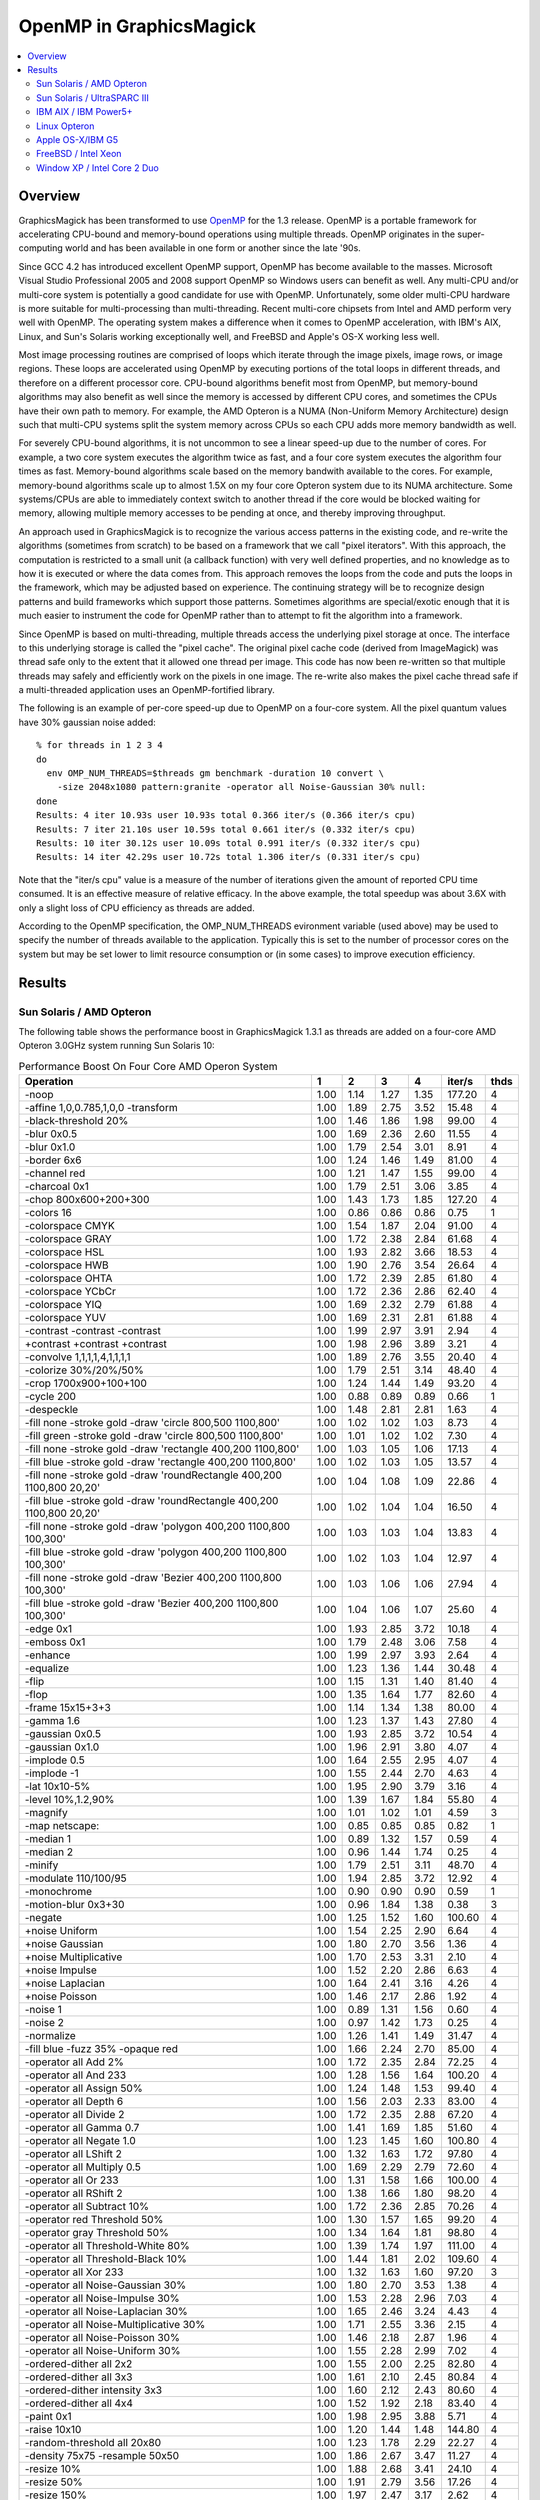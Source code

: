 .. This text is in reStucturedText format, so it may look a bit odd.
.. See http://docutils.sourceforge.net/rst.html for details.

========================
OpenMP in GraphicsMagick
========================

.. contents::
  :local:

Overview
========

GraphicsMagick has been transformed to use `OpenMP
<http://openmp.org/>`_ for the 1.3 release. OpenMP is a portable
framework for accelerating CPU-bound and memory-bound operations using
multiple threads. OpenMP originates in the super-computing world and
has been available in one form or another since the late '90s.

Since GCC 4.2 has introduced excellent OpenMP support, OpenMP has become
available to the masses. Microsoft Visual Studio Professional 2005 and
2008 support OpenMP so Windows users can benefit as well. Any
multi-CPU and/or multi-core system is potentially a good candidate for
use with OpenMP. Unfortunately, some older multi-CPU hardware is more
suitable for multi-processing than multi-threading. Recent multi-core
chipsets from Intel and AMD perform very well with OpenMP. The operating
system makes a difference when it comes to OpenMP acceleration, with
IBM's AIX, Linux, and Sun's Solaris working exceptionally well, and
FreeBSD and Apple's OS-X working less well.

Most image processing routines are comprised of loops which iterate
through the image pixels, image rows, or image regions. These loops are
accelerated using OpenMP by executing portions of the total loops in
different threads, and therefore on a different processor core. CPU-bound
algorithms benefit most from OpenMP, but memory-bound algorithms may also
benefit as well since the memory is accessed by different CPU cores, and
sometimes the CPUs have their own path to memory. For example, the AMD
Opteron is a NUMA (Non-Uniform Memory Architecture) design such that
multi-CPU systems split the system memory across CPUs so each CPU adds
more memory bandwidth as well.

For severely CPU-bound algorithms, it is not uncommon to see a linear
speed-up due to the number of cores. For example, a two core system
executes the algorithm twice as fast, and a four core system executes the
algorithm four times as fast. Memory-bound algorithms scale based on the
memory bandwith available to the cores. For example, memory-bound
algorithms scale up to almost 1.5X on my four core Opteron system due to
its NUMA architecture. Some systems/CPUs are able to immediately context
switch to another thread if the core would be blocked waiting for memory,
allowing multiple memory accesses to be pending at once, and thereby
improving throughput.

An approach used in GraphicsMagick is to recognize the various access
patterns in the existing code, and re-write the algorithms (sometimes
from scratch) to be based on a framework that we call "pixel iterators".
With this approach, the computation is restricted to a small unit (a
callback function) with very well defined properties, and no knowledge as
to how it is executed or where the data comes from. This approach removes
the loops from the code and puts the loops in the framework, which may be
adjusted based on experience. The continuing strategy will be to
recognize design patterns and build frameworks which support those
patterns. Sometimes algorithms are special/exotic enough that it is much
easier to instrument the code for OpenMP rather than to attempt to fit
the algorithm into a framework.

Since OpenMP is based on multi-threading, multiple threads access the
underlying pixel storage at once. The interface to this underlying
storage is called the "pixel cache". The original pixel cache code
(derived from ImageMagick) was thread safe only to the extent that it
allowed one thread per image. This code has now been re-written so that
multiple threads may safely and efficiently work on the pixels in one
image. The re-write also makes the pixel cache thread safe if a
multi-threaded application uses an OpenMP-fortified library.

The following is an example of per-core speed-up due to OpenMP on a
four-core system.  All the pixel quantum values have 30% gaussian
noise added::

  % for threads in 1 2 3 4
  do
    env OMP_NUM_THREADS=$threads gm benchmark -duration 10 convert \
      -size 2048x1080 pattern:granite -operator all Noise-Gaussian 30% null:
  done
  Results: 4 iter 10.93s user 10.93s total 0.366 iter/s (0.366 iter/s cpu)
  Results: 7 iter 21.10s user 10.59s total 0.661 iter/s (0.332 iter/s cpu)
  Results: 10 iter 30.12s user 10.09s total 0.991 iter/s (0.332 iter/s cpu)
  Results: 14 iter 42.29s user 10.72s total 1.306 iter/s (0.331 iter/s cpu)


Note that the "iter/s cpu" value is a measure of the number of iterations
given the amount of reported CPU time consumed. It is an effective
measure of relative efficacy. In the above example, the total speedup was
about 3.6X with only a slight loss of CPU efficiency as threads are added.

According to the OpenMP specification, the OMP_NUM_THREADS evironment
variable (used above) may be used to specify the number of threads
available to the application. Typically this is set to the number of
processor cores on the system but may be set lower to limit resource
consumption or (in some cases) to improve execution efficiency.

Results
=======

Sun Solaris / AMD Opteron
-------------------------

The following table shows the performance boost in GraphicsMagick
1.3.1 as threads are added on a four-core AMD Opteron 3.0GHz system
running Sun Solaris 10:

.. table:: Performance Boost On Four Core AMD Operon System

   ===================================================================== ===== ===== ===== ===== ======= ====
   Operation                                                               1     2     3     4   iter/s  thds
   ===================================================================== ===== ===== ===== ===== ======= ====
   -noop                                                                  1.00  1.14  1.27  1.35  177.20   4
   -affine 1,0,0.785,1,0,0 -transform                                     1.00  1.89  2.75  3.52   15.48   4
   -black-threshold 20%                                                   1.00  1.46  1.86  1.98   99.00   4
   -blur 0x0.5                                                            1.00  1.69  2.36  2.60   11.55   4
   -blur 0x1.0                                                            1.00  1.79  2.54  3.01    8.91   4
   -border 6x6                                                            1.00  1.24  1.46  1.49   81.00   4
   -channel red                                                           1.00  1.21  1.47  1.55   99.00   4
   -charcoal 0x1                                                          1.00  1.79  2.51  3.06    3.85   4
   -chop 800x600+200+300                                                  1.00  1.43  1.73  1.85  127.20   4
   -colors 16                                                             1.00  0.86  0.86  0.86    0.75   1
   -colorspace CMYK                                                       1.00  1.54  1.87  2.04   91.00   4
   -colorspace GRAY                                                       1.00  1.72  2.38  2.84   61.68   4
   -colorspace HSL                                                        1.00  1.93  2.82  3.66   18.53   4
   -colorspace HWB                                                        1.00  1.90  2.76  3.54   26.64   4
   -colorspace OHTA                                                       1.00  1.72  2.39  2.85   61.80   4
   -colorspace YCbCr                                                      1.00  1.72  2.36  2.86   62.40   4
   -colorspace YIQ                                                        1.00  1.69  2.32  2.79   61.88   4
   -colorspace YUV                                                        1.00  1.69  2.31  2.81   61.88   4
   -contrast -contrast -contrast                                          1.00  1.99  2.97  3.91    2.94   4
   +contrast +contrast +contrast                                          1.00  1.98  2.96  3.89    3.21   4
   -convolve 1,1,1,1,4,1,1,1,1                                            1.00  1.89  2.76  3.55   20.40   4
   -colorize 30%/20%/50%                                                  1.00  1.79  2.51  3.14   48.40   4
   -crop 1700x900+100+100                                                 1.00  1.24  1.44  1.49   93.20   4
   -cycle 200                                                             1.00  0.88  0.89  0.89    0.66   1
   -despeckle                                                             1.00  1.48  2.81  2.81    1.63   4
   -fill none -stroke gold -draw 'circle 800,500 1100,800'                1.00  1.02  1.02  1.03    8.73   4
   -fill green -stroke gold -draw 'circle 800,500 1100,800'               1.00  1.01  1.02  1.02    7.30   4
   -fill none -stroke gold -draw 'rectangle 400,200 1100,800'             1.00  1.03  1.05  1.06   17.13   4
   -fill blue -stroke gold -draw 'rectangle 400,200 1100,800'             1.00  1.02  1.03  1.05   13.57   4
   -fill none -stroke gold -draw 'roundRectangle 400,200 1100,800 20,20'  1.00  1.04  1.08  1.09   22.86   4
   -fill blue -stroke gold -draw 'roundRectangle 400,200 1100,800 20,20'  1.00  1.02  1.04  1.04   16.50   4
   -fill none -stroke gold -draw 'polygon 400,200 1100,800 100,300'       1.00  1.03  1.03  1.04   13.83   4
   -fill blue -stroke gold -draw 'polygon 400,200 1100,800 100,300'       1.00  1.02  1.03  1.04   12.97   4
   -fill none -stroke gold -draw 'Bezier 400,200 1100,800 100,300'        1.00  1.03  1.06  1.06   27.94   4
   -fill blue -stroke gold -draw 'Bezier 400,200 1100,800 100,300'        1.00  1.04  1.06  1.07   25.60   4
   -edge 0x1                                                              1.00  1.93  2.85  3.72   10.18   4
   -emboss 0x1                                                            1.00  1.79  2.48  3.06    7.58   4
   -enhance                                                               1.00  1.99  2.97  3.93    2.64   4
   -equalize                                                              1.00  1.23  1.36  1.44   30.48   4
   -flip                                                                  1.00  1.15  1.31  1.40   81.40   4
   -flop                                                                  1.00  1.35  1.64  1.77   82.60   4
   -frame 15x15+3+3                                                       1.00  1.14  1.34  1.38   80.00   4
   -gamma 1.6                                                             1.00  1.23  1.37  1.43   27.80   4
   -gaussian 0x0.5                                                        1.00  1.93  2.85  3.72   10.54   4
   -gaussian 0x1.0                                                        1.00  1.96  2.91  3.80    4.07   4
   -implode 0.5                                                           1.00  1.64  2.55  2.95    4.07   4
   -implode -1                                                            1.00  1.55  2.44  2.70    4.63   4
   -lat 10x10-5%                                                          1.00  1.95  2.90  3.79    3.16   4
   -level 10%,1.2,90%                                                     1.00  1.39  1.67  1.84   55.80   4
   -magnify                                                               1.00  1.01  1.02  1.01    4.59   3
   -map netscape:                                                         1.00  0.85  0.85  0.85    0.82   1
   -median 1                                                              1.00  0.89  1.32  1.57    0.59   4
   -median 2                                                              1.00  0.96  1.44  1.74    0.25   4
   -minify                                                                1.00  1.79  2.51  3.11   48.70   4
   -modulate 110/100/95                                                   1.00  1.94  2.85  3.72   12.92   4
   -monochrome                                                            1.00  0.90  0.90  0.90    0.59   1
   -motion-blur 0x3+30                                                    1.00  0.96  1.84  1.38    0.38   3
   -negate                                                                1.00  1.25  1.52  1.60  100.60   4
   +noise Uniform                                                         1.00  1.54  2.25  2.90    6.64   4
   +noise Gaussian                                                        1.00  1.80  2.70  3.56    1.36   4
   +noise Multiplicative                                                  1.00  1.70  2.53  3.31    2.10   4
   +noise Impulse                                                         1.00  1.52  2.20  2.86    6.63   4
   +noise Laplacian                                                       1.00  1.64  2.41  3.16    4.26   4
   +noise Poisson                                                         1.00  1.46  2.17  2.86    1.92   4
   -noise 1                                                               1.00  0.89  1.31  1.56    0.60   4
   -noise 2                                                               1.00  0.97  1.42  1.73    0.25   4
   -normalize                                                             1.00  1.26  1.41  1.49   31.47   4
   -fill blue -fuzz 35% -opaque red                                       1.00  1.66  2.24  2.70   85.00   4
   -operator all Add 2%                                                   1.00  1.72  2.35  2.84   72.25   4
   -operator all And 233                                                  1.00  1.28  1.56  1.64  100.20   4
   -operator all Assign 50%                                               1.00  1.24  1.48  1.53   99.40   4
   -operator all Depth 6                                                  1.00  1.56  2.03  2.33   83.00   4
   -operator all Divide 2                                                 1.00  1.72  2.35  2.88   67.20   4
   -operator all Gamma 0.7                                                1.00  1.41  1.69  1.85   51.60   4
   -operator all Negate 1.0                                               1.00  1.23  1.45  1.60  100.80   4
   -operator all LShift 2                                                 1.00  1.32  1.63  1.72   97.80   4
   -operator all Multiply 0.5                                             1.00  1.69  2.29  2.79   72.60   4
   -operator all Or 233                                                   1.00  1.31  1.58  1.66  100.00   4
   -operator all RShift 2                                                 1.00  1.38  1.66  1.80   98.20   4
   -operator all Subtract 10%                                             1.00  1.72  2.36  2.85   70.26   4
   -operator red Threshold 50%                                            1.00  1.30  1.57  1.65   99.20   4
   -operator gray Threshold 50%                                           1.00  1.34  1.64  1.81   98.80   4
   -operator all Threshold-White 80%                                      1.00  1.39  1.74  1.97  111.00   4
   -operator all Threshold-Black 10%                                      1.00  1.44  1.81  2.02  109.60   4
   -operator all Xor 233                                                  1.00  1.32  1.63  1.60   97.20   3
   -operator all Noise-Gaussian 30%                                       1.00  1.80  2.70  3.53    1.38   4
   -operator all Noise-Impulse 30%                                        1.00  1.53  2.28  2.96    7.03   4
   -operator all Noise-Laplacian 30%                                      1.00  1.65  2.46  3.24    4.43   4
   -operator all Noise-Multiplicative 30%                                 1.00  1.71  2.55  3.36    2.15   4
   -operator all Noise-Poisson 30%                                        1.00  1.46  2.18  2.87    1.96   4
   -operator all Noise-Uniform 30%                                        1.00  1.55  2.28  2.99    7.02   4
   -ordered-dither all 2x2                                                1.00  1.55  2.00  2.25   82.80   4
   -ordered-dither all 3x3                                                1.00  1.61  2.10  2.45   80.84   4
   -ordered-dither intensity 3x3                                          1.00  1.60  2.12  2.43   80.60   4
   -ordered-dither all 4x4                                                1.00  1.52  1.92  2.18   83.40   4
   -paint 0x1                                                             1.00  1.98  2.95  3.88    5.71   4
   -raise 10x10                                                           1.00  1.20  1.44  1.48  144.80   4
   -random-threshold all 20x80                                            1.00  1.23  1.78  2.29   22.27   4
   -density 75x75 -resample 50x50                                         1.00  1.86  2.67  3.47   11.27   4
   -resize 10%                                                            1.00  1.88  2.68  3.41   24.10   4
   -resize 50%                                                            1.00  1.91  2.79  3.56   17.26   4
   -resize 150%                                                           1.00  1.97  2.47  3.17    2.62   4
   -roll +20+10                                                           1.00  1.12  1.30  1.36   75.80   4
   -rotate 0                                                              1.00  1.27  1.33  1.59   88.20   4
   -rotate 45                                                             1.00  1.68  2.38  2.98    1.09   4
   -rotate 90                                                             1.00  1.28  1.55  1.58   41.72   4
   -rotate 180                                                            1.00  1.32  1.44  1.73   88.80   4
   -rotate 270                                                            1.00  1.25  1.53  1.55   41.40   4
   -sample 5%                                                             1.00  1.21  1.36  1.44  167.20   4
   -sample 50%                                                            1.00  1.04  1.12  1.12   73.60   4
   -sample 150%                                                           1.00  1.03  1.04  1.04   17.66   4
   -segment 0.5x0.25                                                      1.00  1.00  1.00  1.00    0.02   1
   -scale 5%                                                              1.00  1.04  1.06  1.06   24.06   4
   -scale 50%                                                             1.00  1.02  1.03  1.03   11.53   4
   -scale 150%                                                            1.00  1.01  1.01  1.01    5.12   4
   -shade 30x30                                                           1.00  1.91  2.76  3.57   14.74   4
   -sharpen 0x0.5                                                         1.00  1.94  2.86  3.71   10.43   4
   -sharpen 0x1.0                                                         1.00  1.96  2.91  3.82    4.07   4
   -shave 10x10                                                           1.00  1.37  1.60  1.65   82.00   4
   -shear 45x45                                                           1.00  1.66  2.28  2.94    1.38   4
   -solarize 50%                                                          1.00  1.37  1.71  1.81   96.20   4
   -spread 1                                                              1.00  1.62  2.16  2.53   68.86   4
   -spread 3                                                              1.00  1.57  2.14  2.50   59.68   4
   -swirl 90                                                              1.00  1.55  2.46  2.72    4.70   4
   -threshold 35%                                                         1.00  1.61  2.12  2.48   78.80   4
   -fuzz 35% -transparent red                                             1.00  1.70  2.32  2.79   73.40   4
   -trim                                                                  1.00  1.87  2.68  3.38   40.32   4
   -fuzz 5% -trim                                                         1.00  1.90  2.75  3.53   28.49   4
   -unsharp 0x0.5+20+1                                                    1.00  1.69  2.36  2.73   10.63   4
   -unsharp 0x1.0+20+1                                                    1.00  1.78  2.54  3.06    8.25   4
   -wave 25x150                                                           1.00  1.27  2.00  1.95    3.93   3
   -white-threshold 80%                                                   1.00  1.38  1.73  1.95  110.60   4
   ===================================================================== ===== ===== ===== ===== ======= ====


Sun Solaris / UltraSPARC III
----------------------------

The following table shows the performance boostas threads are added on
2 CPU Sun SPARC 1.2GHz workstation running Sun Solaris 10.  This
system obtains quite substantial benefit for most key algorithms:

.. table:: Performance Boost On Two CPU SPARC System
   
   ===================================================================== ===== ===== ======= ====
   Operation                                                               1     2   iter/s  thds
   ===================================================================== ===== ===== ======= ====
   -noop                                                                  1.00  1.29   68.00   2
   -affine 1,0,0.785,1,0,0 -transform                                     1.00  1.91    1.88   2
   -black-threshold 20%                                                   1.00  1.66   16.04   2
   -blur 0x0.5                                                            1.00  1.76    2.08   2
   -blur 0x1.0                                                            1.00  1.78    1.54   2
   -border 6x6                                                            1.00  1.04   28.80   2
   -channel red                                                           1.00  1.62   21.76   2
   -charcoal 0x1                                                          1.00  1.85    0.60   2
   -chop 800x600+200+300                                                  1.00  1.39   31.47   2
   -colors 16                                                             1.00  0.80    0.23   1
   -colorspace CMYK                                                       1.00  1.51   16.37   2
   -colorspace GRAY                                                       1.00  1.92    7.00   2
   -colorspace HSL                                                        1.00  1.93    2.81   2
   -colorspace HWB                                                        1.00  1.91    3.20   2
   -colorspace OHTA                                                       1.00  1.83    7.00   2
   -colorspace YCbCr                                                      1.00  1.83    6.99   2
   -colorspace YIQ                                                        1.00  1.78    7.00   2
   -colorspace YUV                                                        1.00  1.85    7.00   2
   -contrast -contrast -contrast                                          1.00  1.96    0.46   2
   +contrast +contrast +contrast                                          1.00  1.97    0.48   2
   -convolve 1,1,1,1,4,1,1,1,1                                            1.00  1.91    2.49   2
   -colorize 30%/20%/50%                                                  1.00  1.88    6.85   2
   -crop 1700x900+100+100                                                 1.00  1.02   34.40   2
   -cycle 200                                                             1.00  0.84    0.20   1
   -despeckle                                                             1.00  1.56    0.17   2
   -fill none -stroke gold -draw 'circle 800,500 1100,800'                1.00  1.00    1.60   2
   -fill green -stroke gold -draw 'circle 800,500 1100,800'               1.00  1.01    1.30   2
   -fill none -stroke gold -draw 'rectangle 400,200 1100,800'             1.00  1.02    3.32   2
   -fill blue -stroke gold -draw 'rectangle 400,200 1100,800'             1.00  1.01    2.41   2
   -fill none -stroke gold -draw 'roundRectangle 400,200 1100,800 20,20'  1.00  1.03    4.33   2
   -fill blue -stroke gold -draw 'roundRectangle 400,200 1100,800 20,20'  1.00  1.02    2.92   2
   -fill none -stroke gold -draw 'polygon 400,200 1100,800 100,300'       1.00  1.01    2.64   2
   -fill blue -stroke gold -draw 'polygon 400,200 1100,800 100,300'       1.00  1.01    2.42   2
   -fill none -stroke gold -draw 'Bezier 400,200 1100,800 100,300'        1.00  1.03    5.74   2
   -fill blue -stroke gold -draw 'Bezier 400,200 1100,800 100,300'        1.00  1.02    5.10   2
   -edge 0x1                                                              1.00  1.99    1.44   2
   -emboss 0x1                                                            1.00  1.81    1.08   2
   -enhance                                                               1.00  1.96    0.46   2
   -equalize                                                              1.00  1.25    5.91   2
   -flip                                                                  1.00  1.00   30.08   1
   -flop                                                                  1.00  1.52   15.00   2
   -frame 15x15+3+3                                                       1.00  1.02   27.94   2
   -gamma 1.6                                                             1.00  1.28    7.14   2
   -gaussian 0x0.5                                                        1.00  1.99    1.34   2
   -gaussian 0x1.0                                                        1.00  1.98    0.52   2
   -implode 0.5                                                           1.00  1.84    0.90   2
   -implode -1                                                            1.00  1.83    1.13   2
   -lat 10x10-5%                                                          1.00  2.15    0.50   2
   -level 10%,1.2,90%                                                     1.00  1.43   12.20   2
   -magnify                                                               1.00  0.97    1.21   1
   -map netscape:                                                         1.00  0.80    0.25   1
   -median 1                                                              1.00  1.50    0.26   2
   -median 2                                                              1.00  1.59    0.11   2
   -minify                                                                1.00  1.86    9.45   2
   -modulate 110/100/95                                                   1.00  1.95    1.52   2
   -monochrome                                                            1.00  0.86    0.18   1
   -motion-blur 0x3+30                                                    1.00  1.88    0.14   2
   -negate                                                                1.00  1.58   21.03   2
   +noise Uniform                                                         1.00  1.58    1.46   2
   +noise Gaussian                                                        1.00  1.84    0.31   2
   +noise Multiplicative                                                  1.00  1.76    0.47   2
   +noise Impulse                                                         1.00  1.60    1.41   2
   +noise Laplacian                                                       1.00  1.77    0.81   2
   +noise Poisson                                                         1.00  1.53    0.42   2
   -noise 1                                                               1.00  1.52    0.25   2
   -noise 2                                                               1.00  1.60    0.11   2
   -normalize                                                             1.00  1.21    6.63   2
   -fill blue -fuzz 35% -opaque red                                       1.00  1.93    8.86   2
   -operator all Add 2%                                                   1.00  1.89    6.89   2
   -operator all And 233                                                  1.00  1.53   21.27   2
   -operator all Assign 50%                                               1.00  1.36   23.46   2
   -operator all Depth 6                                                  1.00  1.71   18.69   2
   -operator all Divide 2                                                 1.00  1.94    5.43   2
   -operator all Gamma 0.7                                                1.00  1.41   12.82   2
   -operator all Negate 1.0                                               1.00  1.52   21.07   2
   -operator all LShift 2                                                 1.00  1.49   21.27   2
   -operator all Multiply 0.5                                             1.00  1.89    6.86   2
   -operator all Or 233                                                   1.00  1.49   21.23   2
   -operator all RShift 2                                                 1.00  1.50   21.23   2
   -operator all Subtract 10%                                             1.00  1.91    7.17   2
   -operator red Threshold 50%                                            1.00  1.55   22.27   2
   -operator gray Threshold 50%                                           1.00  1.74   16.30   2
   -operator all Threshold-White 80%                                      1.00  1.66   16.57   2
   -operator all Threshold-Black 10%                                      1.00  1.70   16.44   2
   -operator all Xor 233                                                  1.00  1.51   21.27   2
   -operator all Noise-Gaussian 30%                                       1.00  1.81    0.31   2
   -operator all Noise-Impulse 30%                                        1.00  1.62    1.46   2
   -operator all Noise-Laplacian 30%                                      1.00  1.78    0.82   2
   -operator all Noise-Multiplicative 30%                                 1.00  1.76    0.47   2
   -operator all Noise-Poisson 30%                                        1.00  1.53    0.43   2
   -operator all Noise-Uniform 30%                                        1.00  1.61    1.49   2
   -ordered-dither all 2x2                                                1.00  1.61   13.46   2
   -ordered-dither all 3x3                                                1.00  1.66   12.25   2
   -ordered-dither intensity 3x3                                          1.00  1.65   12.35   2
   -ordered-dither all 4x4                                                1.00  1.67   13.49   2
   -paint 0x1                                                             1.00  1.97    0.83   2
   -raise 10x10                                                           1.00  1.19   51.40   2
   -random-threshold all 20x80                                            1.00  1.49    5.23   2
   -density 75x75 -resample 50x50                                         1.00  1.93    1.72   2
   -resize 10%                                                            1.00  1.83    3.52   2
   -resize 50%                                                            1.00  1.87    2.31   2
   -resize 150%                                                           1.00  1.75    0.64   2
   -roll +20+10                                                           1.00  1.00   27.80   1
   -rotate 0                                                              1.00  1.03   29.28   2
   -rotate 45                                                             1.00  1.51    0.34   2
   -rotate 90                                                             1.00  1.38   11.66   2
   -rotate 180                                                            1.00  1.37   13.49   2
   -rotate 270                                                            1.00  1.40   11.86   2
   -sample 5%                                                             1.00  1.22   63.47   2
   -sample 50%                                                            1.00  0.99   24.15   1
   -sample 150%                                                           1.00  1.09    4.71   2
   -segment 0.5x0.25                                                      1.00  1.00    0.00   1
   -scale 5%                                                              1.00  1.01    4.95   2
   -scale 50%                                                             1.00  1.02    3.47   2
   -scale 150%                                                            1.00  0.98    1.19   1
   -shade 30x30                                                           1.00  1.97    2.27   2
   -sharpen 0x0.5                                                         1.00  1.96    1.35   2
   -sharpen 0x1.0                                                         1.00  1.97    0.52   2
   -shave 10x10                                                           1.00  1.03   29.88   2
   -shear 45x45                                                           1.00  1.34    0.64   2
   -solarize 50%                                                          1.00  1.52   20.52   2
   -spread 1                                                              1.00  1.86   12.13   2
   -spread 3                                                              1.00  1.52   10.67   2
   -swirl 90                                                              1.00  1.83    1.12   2
   -threshold 35%                                                         1.00  1.77   12.62   2
   -fuzz 35% -transparent red                                             1.00  1.95    8.60   2
   -trim                                                                  1.00  1.98    4.18   2
   -fuzz 5% -trim                                                         1.00  1.94    3.43   2
   -unsharp 0x0.5+20+1                                                    1.00  1.81    1.59   2
   -unsharp 0x1.0+20+1                                                    1.00  1.89    1.28   2
   -wave 25x150                                                           1.00  1.67    1.08   2
   -white-threshold 80%                                                   1.00  1.69   16.53   2
   ===================================================================== ===== ===== ======= ====

IBM AIX / IBM Power5+
---------------------
   
The following table shows the boost on a four core IBM P5+ server
system (IBM System p5 505 Express with (2) 2.1Ghz CPUs) running AIX:

.. table:: Performance Boost On Four Core IBM P5+ System

   ===================================================================== ===== ===== ===== ===== ======= ====
   Operation                                                               1     2     3     4   iter/s  thds
   ===================================================================== ===== ===== ===== ===== ======= ====
   -noop                                                                  1.00  1.52  1.61  1.65  276.20   4
   -affine 1,0,0.785,1,0,0 -transform                                     1.00  1.98  2.55  3.06    7.27   4
   -black-threshold 20%                                                   1.00  1.83  2.06  2.23  103.40   4
   -blur 0x0.5                                                            1.00  1.98  2.71  3.46    2.77   4
   -blur 0x1.0                                                            1.00  1.90  2.83  3.66    1.92   4
   -border 6x6                                                            1.00  1.62  1.67  1.67  141.80   3
   -channel red                                                           1.00  1.67  1.76  1.82  161.00   4
   -charcoal 0x1                                                          1.00  1.97  2.79  3.57    0.87   4
   -chop 800x600+200+300                                                  1.00  1.66  1.82  1.85  193.20   4
   -colors 16                                                             1.00  1.00  1.00  1.01    0.35   4
   -colorspace CMYK                                                       1.00  1.59  1.66  1.61   69.40   3
   -colorspace GRAY                                                       1.00  1.92  2.45  2.96   17.13   4
   -colorspace HSL                                                        1.00  1.98  2.48  2.96    8.13   4
   -colorspace HWB                                                        1.00  1.97  2.55  3.13    8.55   4
   -colorspace OHTA                                                       1.00  1.88  2.44  2.94   17.17   4
   -colorspace YCbCr                                                      1.00  1.90  2.45  2.94   17.13   4
   -colorspace YIQ                                                        1.00  1.90  2.43  2.94   17.13   4
   -colorspace YUV                                                        1.00  1.90  2.47  2.94   17.10   4
   -contrast -contrast -contrast                                          1.00  2.00  2.45  2.87    1.95   4
   +contrast +contrast +contrast                                          1.00  1.83  2.45  2.86    2.00   4
   -convolve 1,1,1,1,4,1,1,1,1                                            1.00  1.96  2.80  3.59    3.65   4
   -colorize 30%/20%/50%                                                  1.00  1.94  2.77  3.55   11.75   4
   -crop 1700x900+100+100                                                 1.00  1.60  1.64  1.69  167.20   4
   -cycle 200                                                             1.00  1.03  1.04  1.03    0.31   3
   -despeckle                                                             1.00  1.49  2.78  2.78    0.27   3
   -fill none -stroke gold -draw 'circle 800,500 1100,800'                1.00  1.01  1.01  1.00    4.44   2
   -fill green -stroke gold -draw 'circle 800,500 1100,800'               1.00  1.01  1.01  1.00    2.84   2
   -fill none -stroke gold -draw 'rectangle 400,200 1100,800'             1.00  1.02  1.01  1.02    8.05   4
   -fill blue -stroke gold -draw 'rectangle 400,200 1100,800'             1.00  1.01  1.01  1.01    4.56   3
   -fill none -stroke gold -draw 'roundRectangle 400,200 1100,800 20,20'  1.00  1.02  1.02  1.02    9.29   2
   -fill blue -stroke gold -draw 'roundRectangle 400,200 1100,800 20,20'  1.00  1.01  1.01  1.01    4.99   3
   -fill none -stroke gold -draw 'polygon 400,200 1100,800 100,300'       1.00  1.01  1.01  1.01    5.93   3
   -fill blue -stroke gold -draw 'polygon 400,200 1100,800 100,300'       1.00  1.01  1.01  1.01    5.09   2
   -fill none -stroke gold -draw 'Bezier 400,200 1100,800 100,300'        1.00  1.03  1.03  1.03   15.80   2
   -fill blue -stroke gold -draw 'Bezier 400,200 1100,800 100,300'        1.00  1.02  1.02  1.01   12.15   2
   -edge 0x1                                                              1.00  1.99  2.78  3.58    3.84   4
   -emboss 0x1                                                            1.00  1.96  2.72  3.44    1.62   4
   -enhance                                                               1.00  2.00  2.76  3.51    0.90   4
   -equalize                                                              1.00  1.19  1.24  1.17   35.26   3
   -flip                                                                  1.00  1.61  1.66  1.71  145.40   4
   -flop                                                                  1.00  1.27  1.78  1.82  135.00   4
   -frame 15x15+3+3                                                       1.00  1.45  1.67  1.71  141.40   4
   -gamma 1.6                                                             1.00  1.39  1.39  1.34   70.00   2
   -gaussian 0x0.5                                                        1.00  2.00  2.83  3.66    1.76   4
   -gaussian 0x1.0                                                        1.00  2.00  2.87  3.74    0.65   4
   -implode 0.5                                                           1.00  1.99  2.53  3.06    3.03   4
   -implode -1                                                            1.00  1.97  2.54  3.04    3.02   4
   -lat 10x10-5%                                                          1.00  1.97  2.41  2.82    1.17   4
   -level 10%,1.2,90%                                                     1.00  1.40  1.39  1.36   69.86   2
   -magnify                                                               1.00  1.01  1.00  1.01    0.71   2
   -map netscape:                                                         1.00  0.99  0.99  0.99    0.38   1
   -median 1                                                              1.00  1.86  2.29  2.71    0.78   4
   -median 2                                                              1.00  1.58  2.38  2.66    0.29   4
   -minify                                                                1.00  1.98  2.83  3.64    9.70   4
   -modulate 110/100/95                                                   1.00  1.97  2.39  2.82    6.46   4
   -monochrome                                                            1.00  1.02  1.04  1.04    0.29   3
   -motion-blur 0x3+30                                                    1.00  1.87  2.21  2.56    0.30   4
   -negate                                                                1.00  1.74  1.75  1.83  161.00   4
   +noise Uniform                                                         1.00  1.95  2.64  3.34    4.85   4
   +noise Gaussian                                                        1.00  1.98  2.52  3.07    1.94   4
   +noise Multiplicative                                                  1.00  1.98  2.70  3.39    2.10   4
   +noise Impulse                                                         1.00  1.70  2.60  3.21    4.84   4
   +noise Laplacian                                                       1.00  1.99  2.74  3.51    3.30   4
   +noise Poisson                                                         1.00  1.99  2.67  3.36    1.93   4
   -noise 1                                                               1.00  1.88  2.18  2.65    0.75   4
   -noise 2                                                               1.00  1.92  2.25  2.67    0.29   4
   -normalize                                                             1.00  1.21  1.25  1.18   36.53   3
   -fill blue -fuzz 35% -opaque red                                       1.00  1.90  2.42  2.88   38.92   4
   -operator all Add 2%                                                   1.00  1.92  2.75  3.55   15.57   4
   -operator all And 233                                                  1.00  1.73  1.76  1.81  160.00   4
   -operator all Assign 50%                                               1.00  1.38  1.77  1.82  168.60   4
   -operator all Depth 6                                                  1.00  1.74  1.81  1.85  132.00   4
   -operator all Divide 2                                                 1.00  1.91  2.78  3.58   15.60   4
   -operator all Gamma 0.7                                                1.00  1.60  1.62  1.67  103.80   4
   -operator all Negate 1.0                                               1.00  1.70  1.74  1.78  158.20   4
   -operator all LShift 2                                                 1.00  1.73  1.75  1.81  160.00   4
   -operator all Multiply 0.5                                             1.00  1.98  2.78  3.58   15.60   4
   -operator all Or 233                                                   1.00  1.18  1.73  1.75  155.00   4
   -operator all RShift 2                                                 1.00  1.67  1.75  1.78  158.40   4
   -operator all Subtract 10%                                             1.00  1.98  2.74  3.49   16.73   4
   -operator red Threshold 50%                                            1.00  1.61  1.92  2.06  163.20   4
   -operator gray Threshold 50%                                           1.00  1.82  1.91  2.00  111.60   4
   -operator all Threshold-White 80%                                      1.00  1.78  1.91  2.00  117.00   4
   -operator all Threshold-Black 10%                                      1.00  1.31  2.03  2.20  117.00   4
   -operator all Xor 233                                                  1.00  1.16  1.75  1.79  159.20   4
   -operator all Noise-Gaussian 30%                                       1.00  1.99  2.55  3.11    1.97   4
   -operator all Noise-Impulse 30%                                        1.00  1.90  2.65  3.29    5.04   4
   -operator all Noise-Laplacian 30%                                      1.00  2.00  2.79  3.56    3.38   4
   -operator all Noise-Multiplicative 30%                                 1.00  1.95  2.72  3.42    2.13   4
   -operator all Noise-Poisson 30%                                        1.00  1.99  2.69  3.39    1.97   4
   -operator all Noise-Uniform 30%                                        1.00  0.92  3.04  3.89    5.03   4
   -ordered-dither all 2x2                                                1.00  1.66  1.67  1.68   53.89   4
   -ordered-dither all 3x3                                                1.00  1.60  1.75  1.79   48.10   4
   -ordered-dither intensity 3x3                                          1.00  1.70  1.78  1.79   48.20   4
   -ordered-dither all 4x4                                                1.00  1.48  1.71  1.69   54.60   3
   -paint 0x1                                                             1.00  2.03  2.24  2.27    5.94   4
   -raise 10x10                                                           1.00  1.60  2.03  2.20  156.40   4
   -random-threshold all 20x80                                            1.00  1.67  2.33  2.78   19.60   4
   -density 75x75 -resample 50x50                                         1.00  1.90  2.14  1.43    2.66   3
   -resize 10%                                                            1.00  1.93  2.55  3.34    9.36   4
   -resize 50%                                                            1.00  1.98  2.56  3.35    5.49   4
   -resize 150%                                                           1.00  1.93  2.25  2.84    1.39   4
   -roll +20+10                                                           1.00  1.58  1.66  1.74  132.80   4
   -rotate 0                                                              1.00  1.44  1.56  1.67  143.60   4
   -rotate 45                                                             1.00  1.78  1.22  1.72    0.49   2
   -rotate 90                                                             1.00  1.71  1.69  1.70   50.10   2
   -rotate 180                                                            1.00  1.42  1.61  1.84  135.40   4
   -rotate 270                                                            1.00  1.70  1.68  1.80   52.60   4
   -sample 5%                                                             1.00  1.48  1.56  1.61  259.80   4
   -sample 50%                                                            1.00  1.26  1.27  1.28  118.20   4
   -sample 150%                                                           1.00  1.05  1.07  1.04   31.54   3
   -segment 0.5x0.25                                                      1.00  1.00  1.00  1.00    0.01   1
   -scale 5%                                                              1.00  1.02  1.03  1.02    7.62   3
   -scale 50%                                                             1.00  1.02  1.02  1.02    7.44   3
   -scale 150%                                                            1.00  0.99  1.00  1.00    2.01   3
   -shade 30x30                                                           1.00  1.99  2.62  3.24   10.41   4
   -sharpen 0x0.5                                                         1.00  1.99  2.83  3.66    1.76   4
   -sharpen 0x1.0                                                         1.00  2.00  2.87  3.75    0.66   4
   -shave 10x10                                                           1.00  1.59  1.65  1.68  146.00   4
   -shear 45x45                                                           1.00  2.05  2.29  2.38    1.27   4
   -solarize 50%                                                          1.00  1.83  2.05  2.24  109.40   4
   -spread 1                                                              1.00  1.85  1.98  2.07   58.48   4
   -spread 3                                                              1.00  1.81  1.97  2.07   56.20   4
   -swirl 90                                                              1.00  1.99  2.46  3.00    3.31   4
   -threshold 35%                                                         1.00  1.53  1.70  1.71   50.30   4
   -fuzz 35% -transparent red                                             1.00  1.95  2.23  2.54   33.40   4
   -trim                                                                  1.00  1.78  2.30  2.66   28.49   4
   -fuzz 5% -trim                                                         1.00  1.99  2.66  3.33    9.49   4
   -unsharp 0x0.5+20+1                                                    1.00  1.96  2.74  3.53    2.31   4
   -unsharp 0x1.0+20+1                                                    1.00  1.98  2.85  3.68    1.68   4
   -wave 25x150                                                           1.00  1.88  2.43  2.88    2.73   4
   -white-threshold 80%                                                   1.00  1.27  1.91  2.00  114.40   4
   ===================================================================== ===== ===== ===== ===== ======= ====

Linux Opteron
-------------

The following table shows the boost on a two core 2.7GHz AMD64 Linux system.
Clearly OpenMP works well for this system:

.. table:: Performance Boost On Two Core AMD64 System

   ===================================================================== ===== ===== ======= ====
   Operation                                                               1     2   iter/s  thds
   ===================================================================== ===== ===== ======= ====
   -noop                                                                  1.00  1.58  120.40   2
   -affine 1,0,0.785,1,0,0 -transform                                     1.00  2.12    9.96   2
   -black-threshold 20%                                                   1.00  1.73   59.60   2
   -blur 0x0.5                                                            1.00  1.70    5.11   2
   -blur 0x1.0                                                            1.00  1.80    3.82   2
   -border 6x6                                                            1.00  1.53   20.96   2
   -channel red                                                           1.00  1.60   66.00   2
   -charcoal 0x1                                                          1.00  1.80    1.77   2
   -chop 800x600+200+300                                                  1.00  1.56   87.23   2
   -colors 16                                                             1.00  1.02    1.04   2
   -colorspace CMYK                                                       1.00  7.18   58.28   2
   -colorspace GRAY                                                       1.00  2.09   29.94   2
   -colorspace HSL                                                        1.00  1.15    7.57   2
   -colorspace HWB                                                        1.00  1.74   14.91   2
   -colorspace OHTA                                                       1.00  1.69   30.14   2
   -colorspace YCbCr                                                      1.00  1.90   23.51   2
   -colorspace YIQ                                                        1.00  1.92   29.80   2
   -colorspace YUV                                                        1.00  1.70   26.10   2
   -contrast -contrast -contrast                                          1.00  2.21    2.23   2
   +contrast +contrast +contrast                                          1.00  2.08    2.48   2
   -convolve 1,1,1,1,4,1,1,1,1                                            1.00  2.01    9.20   2
   -colorize 30%/20%/50%                                                  1.00  1.55   13.64   2
   -crop 1700x900+100+100                                                 1.00  1.16   45.80   2
   -cycle 200                                                             1.00  0.52    0.88   1
   -despeckle                                                             1.00  1.54    0.83   2
   -fill none -stroke gold -draw 'circle 800,500 1100,800'                1.00  0.87    8.18   1
   -fill green -stroke gold -draw 'circle 800,500 1100,800'               1.00  0.99    7.74   1
   -fill none -stroke gold -draw 'rectangle 400,200 1100,800'             1.00  1.10   12.72   2
   -fill blue -stroke gold -draw 'rectangle 400,200 1100,800'             1.00  0.47   11.78   1
   -fill none -stroke gold -draw 'roundRectangle 400,200 1100,800 20,20'  1.00  1.32   22.20   2
   -fill blue -stroke gold -draw 'roundRectangle 400,200 1100,800 20,20'  1.00  1.09   16.47   2
   -fill none -stroke gold -draw 'polygon 400,200 1100,800 100,300'       1.00  1.02   15.68   2
   -fill blue -stroke gold -draw 'polygon 400,200 1100,800 100,300'       1.00  1.04   14.34   2
   -fill none -stroke gold -draw 'Bezier 400,200 1100,800 100,300'        1.00  1.19   22.46   2
   -fill blue -stroke gold -draw 'Bezier 400,200 1100,800 100,300'        1.00  1.07   23.73   2
   -edge 0x1                                                              1.00  1.80    7.54   2
   -emboss 0x1                                                            1.00  2.04    3.92   2
   -enhance                                                               1.00  1.96    1.38   2
   -equalize                                                              1.00  1.25   23.66   2
   -flip                                                                  1.00  1.42   22.00   2
   -flop                                                                  1.00  1.46   21.36   2
   -frame 15x15+3+3                                                       1.00  1.20   58.68   2
   -gamma 1.6                                                             1.00  1.25   22.95   2
   -gaussian 0x0.5                                                        1.00  1.96    5.00   2
   -gaussian 0x1.0                                                        1.00  1.93    1.92   2
   -implode 0.5                                                           1.00  1.91    3.17   2
   -implode -1                                                            1.00  1.59    3.58   2
   -lat 10x10-5%                                                          1.00  1.90    1.38   2
   -level 10%,1.2,90%                                                     1.00  1.38   40.80   2
   -magnify                                                               1.00  1.00    2.88   1
   -map netscape:                                                         1.00  1.03    1.29   2
   -median 1                                                              1.00  1.92    0.74   2
   -median 2                                                              1.00  1.95    0.28   2
   -minify                                                                1.00  1.39   18.65   2
   -modulate 110/100/95                                                   1.00  1.84    8.58   2
   -monochrome                                                            1.00  1.03    0.90   2
   -motion-blur 0x3+30                                                    1.00  1.80    0.62   2
   -negate                                                                1.00  1.42   72.00   2
   +noise Uniform                                                         1.00  1.55    5.51   2
   +noise Gaussian                                                        1.00  1.93    0.82   2
   +noise Multiplicative                                                  1.00  1.77    1.25   2
   +noise Impulse                                                         1.00  1.59    5.80   2
   +noise Laplacian                                                       1.00  1.92    2.05   2
   +noise Poisson                                                         1.00  1.89    1.92   2
   -noise 1                                                               1.00  1.86    0.72   2
   -noise 2                                                               1.00  1.91    0.28   2
   -normalize                                                             1.00  1.29   24.75   2
   -fill blue -fuzz 35% -opaque red                                       1.00  1.62   61.68   2
   -operator all Add 2%                                                   1.00  1.75   44.80   2
   -operator all And 233                                                  1.00  1.51   71.60   2
   -operator all Assign 50%                                               1.00  1.20   71.26   2
   -operator all Depth 6                                                  1.00  1.47   52.10   2
   -operator all Divide 2                                                 1.00  1.84   41.12   2
   -operator all Gamma 0.7                                                1.00  1.25   35.73   2
   -operator all Negate 1.0                                               1.00  1.40   73.85   2
   -operator all LShift 2                                                 1.00  1.46   70.46   2
   -operator all Multiply 0.5                                             1.00  1.74   44.71   2
   -operator all Or 233                                                   1.00  1.35   73.00   2
   -operator all RShift 2                                                 1.00  1.39   70.06   2
   -operator all Subtract 10%                                             1.00  1.65   42.00   2
   -operator red Threshold 50%                                            1.00  1.52   74.60   2
   -operator gray Threshold 50%                                           1.00  1.55   69.26   2
   -operator all Threshold-White 80%                                      1.00  1.38   75.45   2
   -operator all Threshold-Black 10%                                      1.00  1.53   67.93   2
   -operator all Xor 233                                                  1.00  1.33   73.00   2
   -operator all Noise-Gaussian 30%                                       1.00  1.99    0.86   2
   -operator all Noise-Impulse 30%                                        1.00  1.86    8.75   2
   -operator all Noise-Laplacian 30%                                      1.00  1.97    2.31   2
   -operator all Noise-Multiplicative 30%                                 1.00  1.88    1.39   2
   -operator all Noise-Poisson 30%                                        1.00  1.96    2.11   2
   -operator all Noise-Uniform 30%                                        1.00  1.59    7.31   2
   -ordered-dither all 2x2                                                1.00  1.54   53.29   2
   -ordered-dither all 3x3                                                1.00  1.50   49.90   2
   -ordered-dither intensity 3x3                                          1.00  1.61   52.20   2
   -ordered-dither all 4x4                                                1.00  1.65   54.69   2
   -paint 0x1                                                             1.00  2.00    5.89   2
   -raise 10x10                                                           1.00  1.35  112.80   2
   -random-threshold all 20x80                                            1.00  1.84   24.50   2
   -density 75x75 -resample 50x50                                         1.00  1.81    5.01   2
   -resize 10%                                                            1.00  1.95   11.90   2
   -resize 50%                                                            1.00  1.88    9.05   2
   -resize 150%                                                           1.00  1.79    1.62   2
   -roll +20+10                                                           1.00  1.38   21.27   2
   -rotate 0                                                              1.00  1.43   21.87   2
   -rotate 45                                                             1.00  1.50    0.94   2
   -rotate 90                                                             1.00  1.28   14.34   2
   -rotate 180                                                            1.00  1.44   21.07   2
   -rotate 270                                                            1.00  1.37   15.60   2
   -sample 5%                                                             1.00  1.05  102.00   2
   -sample 50%                                                            1.00  1.04   57.09   2
   -sample 150%                                                           1.00  0.99    8.43   1
   -segment 0.5x0.25                                                      1.00  1.00    0.02   1
   -scale 5%                                                              1.00  0.97   20.36   1
   -scale 50%                                                             1.00  1.06   14.71   2
   -scale 150%                                                            1.00  1.01    3.49   2
   -shade 30x30                                                           1.00  1.74   10.22   2
   -sharpen 0x0.5                                                         1.00  1.61    4.07   2
   -sharpen 0x1.0                                                         1.00  1.99    2.00   2
   -shave 10x10                                                           1.00  1.26   61.88   2
   -shear 45x45                                                           1.00  1.44    1.38   2
   -solarize 50%                                                          1.00  1.42   65.20   2
   -spread 1                                                              1.00  1.45   18.36   2
   -spread 3                                                              1.00  1.47   17.66   2
   -swirl 90                                                              1.00  1.55    3.50   2
   -threshold 35%                                                         1.00  1.31   43.31   2
   -fuzz 35% -transparent red                                             1.00  1.64   57.20   2
   -trim                                                                  1.00  1.81   34.40   2
   -fuzz 5% -trim                                                         1.00  1.78   20.16   2
   -unsharp 0x0.5+20+1                                                    1.00  1.72    4.85   2
   -unsharp 0x1.0+20+1                                                    1.00  1.51    3.19   2
   -wave 25x150                                                           1.00  1.84    5.02   2
   -white-threshold 80%                                                   1.00  1.62   74.20   2
   ===================================================================== ===== ===== ======= ====

Apple OS-X/IBM G5
-----------------

The following table shows the boost on a two core Apple PowerPC G5
system (2.5GHz) running OS-X Leopard. It can be seen that this system only
benefits from OpenMP for CPU-intensive operations and that normally
"fast" operations often become somewhat slower (but are still fast) as
threads are added.  Thread locking and context switching seems to be
unusually slow on PowerPC OS-X:

.. table:: Performance Boost On Two Core PowerPC G5 System

   ===================================================================== ===== ===== ======= ====
   Operation                                                               1     2   iter/s  thds
   ===================================================================== ===== ===== ======= ====
   -noop                                                                  1.00  0.99   25.00   1
   -affine 1,0,0.785,1,0,0 -transform                                     1.00  1.54    3.37   2
   -black-threshold 20%                                                   1.00  1.07   19.36   2
   -blur 0x0.5                                                            1.00  1.45    2.50   2
   -blur 0x1.0                                                            1.00  1.57    1.97   2
   -border 6x6                                                            1.00  1.03   12.05   2
   -channel red                                                           1.00  1.01   19.01   2
   -charcoal 0x1                                                          1.00  1.64    0.88   2
   -chop 800x600+200+300                                                  1.00  1.00   18.73   2
   -colors 16                                                             1.00  0.77    0.56   1
   -colorspace CMYK                                                       1.00  1.11   16.14   2
   -colorspace GRAY                                                       1.00  1.47    9.72   2
   -colorspace HSL                                                        1.00  1.73    5.30   2
   -colorspace HWB                                                        1.00  1.75    5.81   2
   -colorspace OHTA                                                       1.00  1.49    9.84   2
   -colorspace YCbCr                                                      1.00  1.47    9.65   2
   -colorspace YIQ                                                        1.00  1.47    9.78   2
   -colorspace YUV                                                        1.00  1.47    9.74   2
   -contrast -contrast -contrast                                          1.00  1.92    1.31   2
   +contrast +contrast +contrast                                          1.00  1.94    1.34   2
   -convolve 1,1,1,1,4,1,1,1,1                                            1.00  1.71    3.71   2
   -colorize 30%/20%/50%                                                  1.00  1.44    8.35   2
   -crop 1700x900+100+100                                                 1.00  1.02   14.09   2
   -cycle 200                                                             1.00  0.80    0.49   1
   -despeckle                                                             1.00  1.48    0.24   2
   -fill none -stroke gold -draw 'circle 800,500 1100,800'                1.00  1.01    5.92   2
   -fill green -stroke gold -draw 'circle 800,500 1100,800'               1.00  1.00    4.58   1
   -fill none -stroke gold -draw 'rectangle 400,200 1100,800'             1.00  0.99    9.25   1
   -fill blue -stroke gold -draw 'rectangle 400,200 1100,800'             1.00  1.01    6.92   2
   -fill none -stroke gold -draw 'roundRectangle 400,200 1100,800 20,20'  1.00  1.00   11.07   1
   -fill blue -stroke gold -draw 'roundRectangle 400,200 1100,800 20,20'  1.00  1.00    7.91   2
   -fill none -stroke gold -draw 'polygon 400,200 1100,800 100,300'       1.00  1.01    8.22   2
   -fill blue -stroke gold -draw 'polygon 400,200 1100,800 100,300'       1.00  1.00    7.50   1
   -fill none -stroke gold -draw 'Bezier 400,200 1100,800 100,300'        1.00  1.01   13.37   2
   -fill blue -stroke gold -draw 'Bezier 400,200 1100,800 100,300'        1.00  1.00   12.20   1
   -edge 0x1                                                              1.00  1.73    3.76   2
   -emboss 0x1                                                            1.00  1.75    1.74   2
   -enhance                                                               1.00  1.96    0.62   2
   -equalize                                                              1.00  1.01   11.48   2
   -flip                                                                  1.00  0.99   11.90   1
   -flop                                                                  1.00  0.99   11.68   1
   -frame 15x15+3+3                                                       1.00  1.03   11.80   2
   -gamma 1.6                                                             1.00  1.02   11.66   2
   -gaussian 0x0.5                                                        1.00  1.83    2.05   2
   -gaussian 0x1.0                                                        1.00  1.96    0.80   2
   -implode 0.5                                                           1.00  1.75    1.89   2
   -implode -1                                                            1.00  1.65    2.33   2
   -lat 10x10-5%                                                          1.00  1.93    0.44   2
   -level 10%,1.2,90%                                                     1.00  1.01   15.68   2
   -magnify                                                               1.00  1.01    1.46   2
   -map netscape:                                                         1.00  0.75    0.61   1
   -median 1                                                              1.00  1.35    0.47   2
   -median 2                                                              1.00  1.22    0.16   2
   -minify                                                                1.00  1.65    6.97   2
   -modulate 110/100/95                                                   1.00  1.83    3.79   2
   -monochrome                                                            1.00  0.75    0.46   1
   -motion-blur 0x3+30                                                    1.00  1.01    0.20   2
   -negate                                                                1.00  0.98   19.16   1
   +noise Uniform                                                         1.00  1.72    2.62   2
   +noise Gaussian                                                        1.00  1.86    0.87   2
   +noise Multiplicative                                                  1.00  1.88    1.18   2
   +noise Impulse                                                         1.00  1.72    2.53   2
   +noise Laplacian                                                       1.00  1.82    1.71   2
   +noise Poisson                                                         1.00  1.91    0.95   2
   -noise 1                                                               1.00  1.02    0.35   2
   -noise 2                                                               1.00  1.43    0.19   2
   -normalize                                                             1.00  1.01   11.98   2
   -fill blue -fuzz 35% -opaque red                                       1.00  1.36   14.46   2
   -operator all Add 2%                                                   1.00  1.51   10.06   2
   -operator all And 233                                                  1.00  0.99   19.20   1
   -operator all Assign 50%                                               1.00  1.11   18.16   2
   -operator all Depth 6                                                  1.00  1.02   18.36   2
   -operator all Divide 2                                                 1.00  1.56    9.54   2
   -operator all Gamma 0.7                                                1.00  0.99   15.81   1
   -operator all Negate 1.0                                               1.00  0.99   19.12   1
   -operator all LShift 2                                                 1.00  0.98   18.89   1
   -operator all Multiply 0.5                                             1.00  1.52   10.10   2
   -operator all Or 233                                                   1.00  0.98   19.09   1
   -operator all RShift 2                                                 1.00  0.99   19.09   1
   -operator all Subtract 10%                                             1.00  1.56   10.24   2
   -operator red Threshold 50%                                            1.00  1.01   18.89   2
   -operator gray Threshold 50%                                           1.00  1.00   18.45   2
   -operator all Threshold-White 80%                                      1.00  1.09   20.92   2
   -operator all Threshold-Black 10%                                      1.00  1.05   20.04   2
   -operator all Xor 233                                                  1.00  0.98   19.25   1
   -operator all Noise-Gaussian 30%                                       1.00  1.92    0.94   2
   -operator all Noise-Impulse 30%                                        1.00  1.85    3.01   2
   -operator all Noise-Laplacian 30%                                      1.00  1.86    1.87   2
   -operator all Noise-Multiplicative 30%                                 1.00  1.94    1.27   2
   -operator all Noise-Poisson 30%                                        1.00  1.98    1.03   2
   -operator all Noise-Uniform 30%                                        1.00  1.82    3.08   2
   -ordered-dither all 2x2                                                1.00  1.09   15.48   2
   -ordered-dither all 3x3                                                1.00  1.15   15.28   2
   -ordered-dither intensity 3x3                                          1.00  1.13   15.08   2
   -ordered-dither all 4x4                                                1.00  1.08   15.31   2
   -paint 0x1                                                             1.00  1.82    4.05   2
   -raise 10x10                                                           1.00  1.01   22.86   2
   -random-threshold all 20x80                                            1.00  1.46    8.20   2
   -density 75x75 -resample 50x50                                         1.00  1.59    2.12   2
   -resize 10%                                                            1.00  1.71    5.43   2
   -resize 50%                                                            1.00  1.64    3.19   2
   -resize 150%                                                           1.00  1.66    0.55   2
   -roll +20+10                                                           1.00  0.91   11.33   1
   -rotate 0                                                              1.00  0.99   11.98   1
   -rotate 45                                                             1.00  1.69    0.24   2
   -rotate 90                                                             1.00  1.00    8.82   1
   -rotate 180                                                            1.00  1.00   11.83   1
   -rotate 270                                                            1.00  1.00    8.78   2
   -sample 5%                                                             1.00  1.01   24.30   2
   -sample 50%                                                            1.00  1.03   18.00   2
   -sample 150%                                                           1.00  1.01    6.65   2
   -segment 0.5x0.25                                                      1.00  1.00    0.01   1
   -scale 5%                                                              1.00  1.00    7.04   2
   -scale 50%                                                             1.00  1.00    5.25   1
   -scale 150%                                                            1.00  1.01    2.10   2
   -shade 30x30                                                           1.00  1.61    5.39   2
   -sharpen 0x0.5                                                         1.00  1.85    2.08   2
   -sharpen 0x1.0                                                         1.00  1.92    0.79   2
   -shave 10x10                                                           1.00  0.97   12.05   1
   -shear 45x45                                                           1.00  1.64    0.28   2
   -solarize 50%                                                          1.00  1.05   18.69   2
   -spread 1                                                              1.00  1.00   10.60   1
   -spread 3                                                              1.00  1.01    9.80   2
   -swirl 90                                                              1.00  1.66    2.02   2
   -threshold 35%                                                         1.00  1.01   14.48   2
   -fuzz 35% -transparent red                                             1.00  1.36   14.23   2
   -trim                                                                  1.00  1.72    6.67   2
   -fuzz 5% -trim                                                         1.00  1.80    4.09   2
   -unsharp 0x0.5+20+1                                                    1.00  1.56    1.98   2
   -unsharp 0x1.0+20+1                                                    1.00  1.62    1.64   2
   -wave 25x150                                                           1.00  1.36    1.79   2
   -white-threshold 80%                                                   1.00  1.07   20.56   2
   ===================================================================== ===== ===== ======= ====

FreeBSD / Intel Xeon
--------------------

The following shows the performance boost on a 2003 vintage 2-CPU
hyperthreaded Intel Xeon system running at 2.4GHz.  The operating
system used is FreeBSD 7.0.  Due to the hyperthreading support, this
system thinks it has four CPUs even though it really only has two
cores.  This can lead to very strange results since sometimes it seems
that the first two threads allocated may be from the same CPU,
resulting in much less boost than expected, but obtaining full boost
with four threads.  While the threading on this system behaves quite
poorly for "fast" algorithms, it is clear that OpenMP works well for
"slow" algorithms, and some algorithms show clear benefit from
hyperthreading since otherwise the maximum performance gain would be
2.0 rather than up to 2.85:

.. table:: Performance Boost On Two CPU Xeon System

   ===================================================================== ===== ===== ===== ===== ======= ====
   Operation                                                               1     2     3     4   iter/s  thds
   ===================================================================== ===== ===== ===== ===== ======= ====
   -noop                                                                  1.00  1.00  1.00  1.00   18.40   2
   -affine 1,0,0.785,1,0,0 -transform                                     1.00  1.22  1.30  1.30    2.44   4
   -black-threshold 20%                                                   1.00  1.10  1.13  1.14   14.31   4
   -blur 0x0.5                                                            1.00  1.27  1.40  1.44    2.67   4
   -blur 0x1.0                                                            1.00  1.38  1.52  1.58    2.30   4
   -border 6x6                                                            1.00  1.00  1.00  1.00    8.57   4
   -channel red                                                           1.00  1.01  1.00  1.01   13.49   2
   -charcoal 0x1                                                          1.00  1.42  1.68  1.77    0.94   4
   -chop 800x600+200+300                                                  1.00  0.99  1.00  1.00   14.07   3
   -colors 16                                                             1.00  1.00  1.00  1.00    0.24   1
   -colorspace CMYK                                                       1.00  0.87  0.87  0.85   11.22   1
   -colorspace GRAY                                                       1.00  1.37  1.47  1.47    7.84   4
   -colorspace HSL                                                        1.00  1.45  1.89  2.03    4.84   4
   -colorspace HWB                                                        1.00  1.55  1.90  2.08    6.70   4
   -colorspace OHTA                                                       1.00  1.35  1.51  1.57    8.10   4
   -colorspace YCbCr                                                      1.00  1.40  1.52  1.57    8.07   4
   -colorspace YIQ                                                        1.00  1.38  1.52  1.58    8.11   4
   -colorspace YUV                                                        1.00  1.38  1.53  1.57    8.04   4
   -contrast -contrast -contrast                                          1.00  1.84  2.29  2.62    1.16   4
   +contrast +contrast +contrast                                          1.00  1.74  2.27  2.58    1.18   4
   -convolve 1,1,1,1,4,1,1,1,1                                            1.00  1.48  1.86  2.05    3.80   4
   -colorize 30%/20%/50%                                                  1.00  1.32  1.48  1.59    6.65   4
   -crop 1700x900+100+100                                                 1.00  0.99  0.99  1.00   10.00   1
   -cycle 200                                                             1.00  1.00  1.00  1.00    0.22   1
   -despeckle                                                             1.00  1.32  2.11  2.08    0.38   3
   -fill none -stroke gold -draw 'circle 800,500 1100,800'                1.00  1.00  1.00  1.00    3.33   1
   -fill green -stroke gold -draw 'circle 800,500 1100,800'               1.00  1.00  1.00  1.00    2.81   4
   -fill none -stroke gold -draw 'rectangle 400,200 1100,800'             1.00  1.00  1.00  1.00    5.69   1
   -fill blue -stroke gold -draw 'rectangle 400,200 1100,800'             1.00  1.00  1.00  1.00    4.47   4
   -fill none -stroke gold -draw 'roundRectangle 400,200 1100,800 20,20'  1.00  1.00  0.99  1.00    6.87   1
   -fill blue -stroke gold -draw 'roundRectangle 400,200 1100,800 20,20'  1.00  1.00  1.00  1.00    5.46   1
   -fill none -stroke gold -draw 'polygon 400,200 1100,800 100,300'       1.00  1.00  1.00  1.00    4.59   2
   -fill blue -stroke gold -draw 'polygon 400,200 1100,800 100,300'       1.00  1.01  1.01  1.00    4.29   2
   -fill none -stroke gold -draw 'Bezier 400,200 1100,800 100,300'        1.00  1.00  1.00  1.00    8.49   2
   -fill blue -stroke gold -draw 'Bezier 400,200 1100,800 100,300'        1.00  1.00  1.00  1.00    7.94   2
   -edge 0x1                                                              1.00  1.52  1.89  2.11    3.74   4
   -emboss 0x1                                                            1.00  1.52  1.87  1.99    1.87   4
   -enhance                                                               1.00  1.87  2.01  2.08    0.66   4
   -equalize                                                              1.00  1.01  1.02  1.02    6.92   4
   -flip                                                                  1.00  1.00  1.00  1.00    8.71   2
   -flop                                                                  1.00  1.00  0.99  1.00    8.80   4
   -frame 15x15+3+3                                                       1.00  1.00  1.00  1.00    8.46   1
   -gamma 1.6                                                             1.00  1.00  1.01  1.01    5.33   3
   -gaussian 0x0.5                                                        1.00  1.60  2.06  2.25    2.45   4
   -gaussian 0x1.0                                                        1.00  1.65  2.09  2.22    1.08   4
   -implode 0.5                                                           1.00  1.69  2.06  2.39    1.24   4
   -implode -1                                                            1.00  1.59  1.73  2.09    1.83   4
   -lat 10x10-5%                                                          1.00  1.49  1.94  2.06    0.93   4
   -level 10%,1.2,90%                                                     1.00  1.01  1.03  1.02    9.54   3
   -magnify                                                               1.00  1.00  1.00  1.00    2.06   4
   -map netscape:                                                         1.00  1.00  1.00  1.00    0.26   1
   -median 1                                                              1.00  0.67  1.73  1.07    0.29   3
   -median 2                                                              1.00  0.75  1.38  1.11    0.09   3
   -minify                                                                1.00  1.36  1.58  1.67    8.15   4
   -modulate 110/100/95                                                   1.00  1.65  2.08  2.30    3.52   4
   -monochrome                                                            1.00  1.01  1.01  1.01    0.21   4
   -motion-blur 0x3+30                                                    1.00  0.99  0.99  0.98    0.10   1
   -negate                                                                1.00  1.00  0.99  1.00   13.40   1
   +noise Uniform                                                         1.00  1.59  1.90  2.09    2.55   4
   +noise Gaussian                                                        1.00  1.82  2.27  2.63    0.84   4
   +noise Multiplicative                                                  1.00  1.81  2.23  2.57    1.17   4
   +noise Impulse                                                         1.00  1.52  1.74  1.55    2.45   3
   +noise Laplacian                                                       1.00  1.72  2.21  2.53    1.83   4
   +noise Poisson                                                         1.00  1.75  2.15  2.42    0.88   4
   -noise 1                                                               1.00  0.67  1.57  0.99    0.26   3
   -noise 2                                                               1.00  0.76  1.50  1.11    0.09   3
   -normalize                                                             1.00  1.01  1.02  1.02    7.33   4
   -fill blue -fuzz 35% -opaque red                                       1.00  1.20  1.27  1.31   13.60   4
   -operator all Add 2%                                                   1.00  1.20  1.35  1.38   12.36   4
   -operator all And 233                                                  1.00  1.01  1.01  1.01   13.40   2
   -operator all Assign 50%                                               1.00  1.01  1.01  1.01   13.54   4
   -operator all Depth 6                                                  1.00  1.01  1.01  1.00   13.23   3
   -operator all Divide 2                                                 1.00  1.32  1.51  1.52    9.17   4
   -operator all Gamma 0.7                                                1.00  1.00  1.00  1.00    8.77   1
   -operator all Negate 1.0                                               1.00  1.00  1.00  1.00   13.45   2
   -operator all LShift 2                                                 1.00  1.00  1.00  1.00   13.47   2
   -operator all Multiply 0.5                                             1.00  1.21  1.36  1.38   12.32   4
   -operator all Or 233                                                   1.00  1.01  1.00  0.99   13.49   2
   -operator all RShift 2                                                 1.00  1.00  1.00  1.00   13.47   4
   -operator all Subtract 10%                                             1.00  1.22  1.41  1.45   12.25   4
   -operator red Threshold 50%                                            1.00  1.01  1.01  1.00   13.49   3
   -operator gray Threshold 50%                                           1.00  1.04  1.05  1.04   13.54   3
   -operator all Threshold-White 80%                                      1.00  1.07  1.11  1.11   15.23   3
   -operator all Threshold-Black 10%                                      1.00  1.08  1.10  1.12   15.06   4
   -operator all Xor 233                                                  1.00  1.01  1.01  1.00   13.49   2
   -operator all Noise-Gaussian 30%                                       1.00  1.80  2.33  2.73    0.90   4
   -operator all Noise-Impulse 30%                                        1.00  1.59  1.92  2.01    3.21   4
   -operator all Noise-Laplacian 30%                                      1.00  1.79  2.40  2.85    2.20   4
   -operator all Noise-Multiplicative 30%                                 1.00  1.81  2.38  2.77    1.29   4
   -operator all Noise-Poisson 30%                                        1.00  1.72  2.23  2.53    0.95   4
   -operator all Noise-Uniform 30%                                        1.00  1.71  2.11  2.36    3.22   4
   -ordered-dither all 2x2                                                1.00  0.93  0.93  0.88   10.48   1
   -ordered-dither all 3x3                                                1.00  1.02  1.11  1.07    9.94   3
   -ordered-dither intensity 3x3                                          1.00  1.01  1.11  1.07    9.95   3
   -ordered-dither all 4x4                                                1.00  0.93  0.93  0.87   10.50   1
   -paint 0x1                                                             1.00  1.41  1.85  2.02    1.72   4
   -raise 10x10                                                           1.00  0.99  1.00  0.99   17.15   3
   -random-threshold all 20x80                                            1.00  1.37  1.68  1.76    7.48   4
   -density 75x75 -resample 50x50                                         1.00  1.47  1.73  1.82    1.86   4
   -resize 10%                                                            1.00  1.45  1.51  1.65    3.94   4
   -resize 50%                                                            1.00  1.48  1.63  1.71    2.44   4
   -resize 150%                                                           1.00  1.49  1.69  1.69    0.58   3
   -roll +20+10                                                           1.00  0.79  0.67  0.62    8.43   1
   -rotate 0                                                              1.00  1.00  1.01  1.00    8.64   3
   -rotate 45                                                             1.00  1.19  1.29  1.32    0.31   4
   -rotate 90                                                             1.00  1.00  1.00  0.99    6.74   1
   -rotate 180                                                            1.00  1.00  1.00  1.00    8.93   2
   -rotate 270                                                            1.00  1.00  1.00  0.99    6.99   3
   -sample 5%                                                             1.00  1.00  1.00  0.99   18.17   1
   -sample 50%                                                            1.00  1.00  1.00  1.00   13.65   3
   -sample 150%                                                           1.00  1.00  1.00  1.01    5.53   4
   -segment 0.5x0.25                                                      1.00  1.00  1.00  1.00    0.01   1
   -scale 5%                                                              1.00  1.00  1.00  1.00    9.74   1
   -scale 50%                                                             1.00  1.04  1.04  1.03    6.74   2
   -scale 150%                                                            1.00  1.06  0.98  1.04    2.36   2
   -shade 30x30                                                           1.00  1.71  2.21  2.59    3.67   4
   -sharpen 0x0.5                                                         1.00  1.54  2.06  2.24    2.45   4
   -sharpen 0x1.0                                                         1.00  1.66  2.08  2.21    1.07   4
   -shave 10x10                                                           1.00  1.01  1.01  1.01    8.76   2
   -shear 45x45                                                           1.00  1.18  1.23  1.27    0.37   4
   -solarize 50%                                                          1.00  1.01  1.01  1.00   13.49   2
   -spread 1                                                              1.00  1.00  0.99  1.00    7.45   2
   -spread 3                                                              1.00  0.99  1.00  1.00    7.51   3
   -swirl 90                                                              1.00  1.67  1.80  2.19    1.81   4
   -threshold 35%                                                         1.00  1.01  1.01  1.00    9.88   2
   -fuzz 35% -transparent red                                             1.00  1.19  1.29  1.31   13.18   4
   -trim                                                                  1.00  1.38  1.61  1.66    7.59   4
   -fuzz 5% -trim                                                         1.00  1.60  2.00  2.23    5.85   4
   -unsharp 0x0.5+20+1                                                    1.00  1.36  1.56  1.64    2.31   4
   -unsharp 0x1.0+20+1                                                    1.00  1.37  1.64  1.72    2.01   4
   -wave 25x150                                                           1.00  1.25  1.23  1.41    1.50   4
   -white-threshold 80%                                                   1.00  1.08  1.10  1.10   15.23   4
   ===================================================================== ===== ===== ===== ===== ======= ====

Window XP / Intel Core 2 Duo
----------------------------

The following shows the performance boost for a Q8 build built using
Visual Studio 2008 running on a 2.33GHz Intel Core 2 Duo system with
Windows XP Professional (SP3).  On this system, a Q8 build often
offers more boost than a Q16 build.  Perhaps the CPU cache on this
low-end CPU is too small or there is a memory bandwidth limit:

.. table:: Performance Boost on an Intel Core 2 Duo system

   ===================================================================== ===== ===== ======= ====
   Operation                                                               1     2   iter/s  thds
   ===================================================================== ===== ===== ======= ====
   -noop                                                                  1.00  1.00  130.90   2
   -affine 1,0,0.785,1,0,0 -transform                                     1.00  1.81   12.54   2
   -black-threshold 20%                                                   1.00  1.28   93.60   2
   -blur 0x0.5                                                            1.00  1.70    7.53   2
   -blur 0x1.0                                                            1.00  1.75    6.39   2
   -border 6x6                                                            1.00  1.04   62.40   2
   -channel red                                                           1.00  1.07   87.80   2
   -charcoal 0x1                                                          1.00  1.77    2.82   2
   -chop 800x600+200+300                                                  1.00  1.08   99.70   2
   -colors 16                                                             1.00  1.01    0.77   2
   -colorspace CMYK                                                       1.00  1.38   70.90   2
   -colorspace GRAY                                                       1.00  1.68   51.10   2
   -colorspace HSL                                                        1.00  1.94   14.03   2
   -colorspace HWB                                                        1.00  1.86   23.03   2
   -colorspace OHTA                                                       1.00  1.69   51.42   2
   -colorspace YCbCr                                                      1.00  1.65   50.30   2
   -colorspace YIQ                                                        1.00  1.69   51.40   2
   -colorspace YUV                                                        1.00  1.69   51.10   2
   -contrast -contrast -contrast                                          1.00  1.97    2.52   2
   +contrast +contrast +contrast                                          1.00  1.99    2.54   2
   -convolve 1,1,1,1,4,1,1,1,1                                            1.00  1.97    6.63   2
   -colorize 30%/20%/50%                                                  1.00  1.76   24.46   2
   -crop 1700x900+100+100                                                 1.00  1.02   72.30   2
   -cycle 200                                                             1.00  1.01    0.70   2
   -despeckle                                                             1.00  1.50    0.96   2
   -fill none -stroke gold -draw 'circle 800,500 1100,800'                1.00  1.03   11.00   2
   -fill green -stroke gold -draw 'circle 800,500 1100,800'               1.00  1.03    8.93   2
   -fill none -stroke gold -draw 'rectangle 400,200 1100,800'             1.00  1.06   19.60   2
   -fill blue -stroke gold -draw 'rectangle 400,200 1100,800'             1.00  1.03   15.03   2
   -fill none -stroke gold -draw 'roundRectangle 400,200 1100,800 20,20'  1.00  1.03   25.00   2
   -fill blue -stroke gold -draw 'roundRectangle 400,200 1100,800 20,20'  1.00  1.02   17.90   2
   -fill none -stroke gold -draw 'polygon 400,200 1100,800 100,300'       1.00  1.02   15.65   2
   -fill blue -stroke gold -draw 'polygon 400,200 1100,800 100,300'       1.00  1.02   14.65   2
   -fill none -stroke gold -draw 'Bezier 400,200 1100,800 100,300'        1.00  1.04   32.85   2
   -fill blue -stroke gold -draw 'Bezier 400,200 1100,800 100,300'        1.00  1.04   29.86   2
   -edge 0x1                                                              1.00  1.96    6.06   2
   -emboss 0x1                                                            1.00  1.88    5.83   2
   -enhance                                                               1.00  1.95    0.73   2
   -equalize                                                              1.00  1.20   48.00   2
   -flip                                                                  1.00  1.00   62.20   1
   -flop                                                                  1.00  1.04   62.50   2
   -frame 15x15+3+3                                                       1.00  1.04   61.70   2
   -gamma 1.6                                                             1.00  1.32   89.50   2
   -gaussian 0x0.5                                                        1.00  1.94    6.56   2
   -gaussian 0x1.0                                                        1.00  1.97    2.39   2
   -implode 0.5                                                           1.00  1.96    4.13   2
   -implode -1                                                            1.00  1.93    4.06   2
   -lat 10x10-5%                                                          1.00  1.95    2.40   2
   -level 10%,1.2,90%                                                     1.00  1.33   90.30   2
   -magnify                                                               1.00  1.01    4.72   2
   -map netscape:                                                         1.00  0.99    0.81   1
   -median 1                                                              1.00  1.60    0.51   2
   -median 2                                                              1.00  1.71    0.19   2
   -minify                                                                1.00  1.79   31.40   2
   -modulate 110/100/95                                                   1.00  1.94    9.91   2
   -monochrome                                                            1.00  1.01    0.72   2
   -motion-blur 0x3+30                                                    1.00  1.95    1.77   2
   -negate                                                                1.00  1.12   88.60   2
   +noise Uniform                                                         1.00  1.71    5.43   2
   +noise Gaussian                                                        1.00  1.87    1.86   2
   +noise Multiplicative                                                  1.00  1.82    1.80   2
   +noise Impulse                                                         1.00  1.67    5.82   2
   +noise Laplacian                                                       1.00  1.82    3.36   2
   +noise Poisson                                                         1.00  1.73    1.33   2
   -noise 1                                                               1.00  1.59    0.50   2
   -noise 2                                                               1.00  1.72    0.19   2
   -normalize                                                             1.00  1.18   47.12   2
   -fill blue -fuzz 35% -opaque red                                       1.00  1.66   49.90   2
   -operator all Add 2%                                                   1.00  1.73   44.40   2
   -operator all And 233                                                  1.00  1.25   90.50   2
   -operator all Assign 50%                                               1.00  1.10   87.90   2
   -operator all Depth 6                                                  1.00  1.43   81.70   2
   -operator all Divide 2                                                 1.00  1.75   39.80   2
   -operator all Gamma 0.7                                                1.00  1.38   83.00   2
   -operator all Negate 1.0                                               1.00  1.27   91.10   2
   -operator all LShift 2                                                 1.00  1.24   89.50   2
   -operator all Multiply 0.5                                             1.00  1.72   40.90   2
   -operator all Or 233                                                   1.00  1.25   90.50   2
   -operator all RShift 2                                                 1.00  1.25   90.20   2
   -operator all Subtract 10%                                             1.00  1.69   44.90   2
   -operator red Threshold 50%                                            1.00  1.05   90.10   2
   -operator gray Threshold 50%                                           1.00  1.32   90.80   2
   -operator all Threshold-White 80%                                      1.00  1.32   99.00   2
   -operator all Threshold-Black 10%                                      1.00  1.25   99.10   2
   -operator all Xor 233                                                  1.00  1.26   91.40   2
   -operator all Noise-Gaussian 30%                                       1.00  1.88    1.91   2
   -operator all Noise-Impulse 30%                                        1.00  1.78    6.45   2
   -operator all Noise-Laplacian 30%                                      1.00  1.86    3.51   2
   -operator all Noise-Multiplicative 30%                                 1.00  1.84    1.85   2
   -operator all Noise-Poisson 30%                                        1.00  1.73    1.34   2
   -operator all Noise-Uniform 30%                                        1.00  1.78    5.85   2
   -ordered-dither all 2x2                                                1.00  1.31   70.30   2
   -ordered-dither all 3x3                                                1.00  1.39   65.40   2
   -ordered-dither intensity 3x3                                          1.00  1.39   65.10   2
   -ordered-dither all 4x4                                                1.00  1.31   70.10   2
   -paint 0x1                                                             1.00  1.94    3.48   2
   -raise 10x10                                                           1.00  1.09  116.50   2
   -random-threshold all 20x80                                            1.00  1.82   25.10   2
   -density 75x75 -resample 50x50                                         1.00  1.46    7.02   2
   -resize 10%                                                            1.00  1.59   15.57   2
   -resize 50%                                                            1.00  1.77   10.62   2
   -resize 150%                                                           1.00  1.49    2.28   2
   -roll +20+10                                                           1.00  1.08   63.70   2
   -rotate 0                                                              1.00  1.00   61.90   2
   -rotate 45                                                             1.00  1.74    1.92   2
   -rotate 90                                                             1.00  0.95   43.10   1
   -rotate 180                                                            1.00  1.03   62.60   2
   -rotate 270                                                            1.00  0.97   43.10   1
   -sample 5%                                                             1.00  1.03  132.80   2
   -sample 50%                                                            1.00  1.15  105.70   2
   -sample 150%                                                           1.00  1.05   37.40   2
   -segment 0.5x0.25                                                      1.00  1.51    0.11   2
   -scale 5%                                                              1.00  0.90   19.77   1
   -scale 50%                                                             1.00  1.06   16.30   2
   -scale 150%                                                            1.00  1.01    6.03   2
   -shade 30x30                                                           1.00  1.91   11.78   2
   -sharpen 0x0.5                                                         1.00  1.91    6.39   2
   -sharpen 0x1.0                                                         1.00  1.97    2.38   2
   -shave 10x10                                                           1.00  1.03   63.40   2
   -shear 45x45                                                           1.00  1.61    3.38   2
   -solarize 50%                                                          1.00  1.49   74.50   2
   -spread 1                                                              1.00  1.41   55.70   2
   -spread 3                                                              1.00  1.37   51.60   2
   -swirl 90                                                              1.00  1.87    4.85   2
   -threshold 35%                                                         1.00  1.45   67.40   2
   -fuzz 35% -transparent red                                             1.00  1.65   47.30   2
   -trim                                                                  1.00  1.78   36.60   2
   -fuzz 5% -trim                                                         1.00  1.86   24.36   2
   -unsharp 0x0.5+20+1                                                    1.00  1.77    6.27   2
   -unsharp 0x1.0+20+1                                                    1.00  1.81    5.47   2
   -wave 25x150                                                           1.00  1.91    5.16   2
   -white-threshold 80%                                                   1.00  1.29   96.80   2
   ===================================================================== ===== ===== ======= ====


--------------------------------------------------------------------------

| Copyright (C) 2008 GraphicsMagick Group

This program is covered by multiple licenses, which are described in
Copyright.txt. You should have received a copy of Copyright.txt with this
package; otherwise see http://www.graphicsmagick.org/www/Copyright.html.

